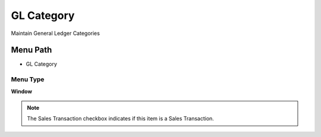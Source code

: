 
.. _functional-guide/menu/menu-gl-category:

===========
GL Category
===========

Maintain General Ledger Categories

Menu Path
=========


* GL Category

Menu Type
---------
\ **Window**\ 

.. note::
    The Sales Transaction checkbox indicates if this item is a Sales Transaction.


.. seealso::
    :ref:`functional-guide/window/window-gl-category`
